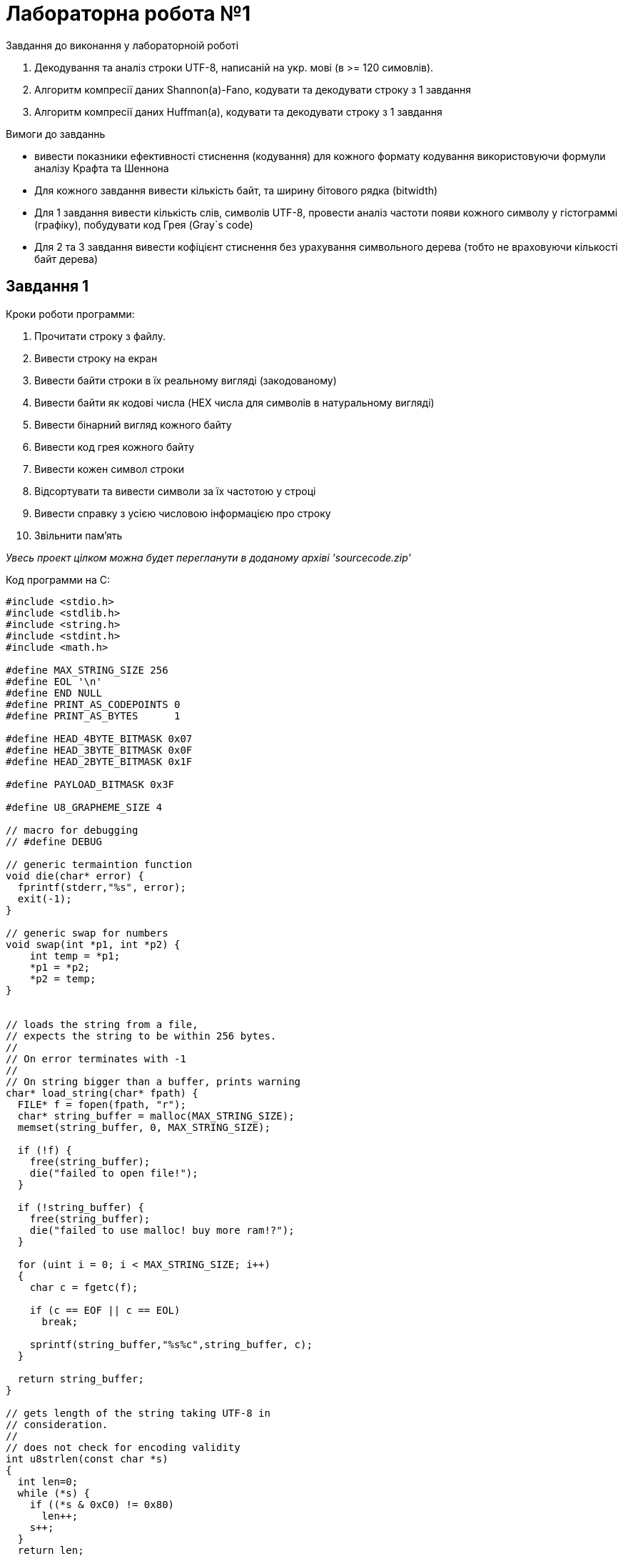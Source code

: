 :source-highlighter: rouge
= Лабораторна робота №1 

.Завдання до виконання у лабораторноій роботі
1. Декодування та аналіз строки UTF-8, написаній на укр. мові (в >= 120 симовлів).
2. Алгоритм компресії даних Shannon(a)-Fano, кодувати та декодувати строку з 1 завдання
3. Алгоритм компресії даних Huffman(a), кодувати та декодувати строку з 1 завдання

.Вимоги до завданнь
- вивести показники ефективності стиснення (кодування) 
для кожного формату кодування використовуючи формули аналізу
Крафта та Шеннона
- Для кожного завдання вивести кількість байт, та ширину бітового рядка (bitwidth)
- Для 1 завдання вивести кількість слів, символів UTF-8, провести аналіз частоти появи кожного символу 
у гістограммі (графіку), побудувати код Грея (Gray`s code)
- Для 2 та 3 завдання вивести кофіцієнт стиснення без урахування символьного дерева (тобто не враховуючи кількості байт дерева)

== Завдання 1

.Кроки роботи программи:
1. Прочитати строку з файлу.
2. Вивести строку на екран
3. Вивести байти строки в їх реальному вигляді (закодованому)
4. Вивести байти як кодові числа (HEX числа для символів в натуральному вигляді)
5. Вивести бінарний вигляд кожного байту
6. Вивести код грея кожного байту
7. Вивести кожен символ строки
8. Відсортувати та вивести символи за їх частотою у строці
9. Вивести справку з усією числовою інформацією про строку
10. Звільнити пам'ять

__Увесь проект цілком можна будет перегланути в доданому архіві 'sourcecode.zip'__

.Код программи на С:

[source,c]
----
#include <stdio.h>
#include <stdlib.h>
#include <string.h>
#include <stdint.h>
#include <math.h>

#define MAX_STRING_SIZE 256
#define EOL '\n'
#define END NULL
#define PRINT_AS_CODEPOINTS 0
#define PRINT_AS_BYTES      1

#define HEAD_4BYTE_BITMASK 0x07
#define HEAD_3BYTE_BITMASK 0x0F
#define HEAD_2BYTE_BITMASK 0x1F

#define PAYLOAD_BITMASK 0x3F

#define U8_GRAPHEME_SIZE 4 

// macro for debugging
// #define DEBUG

// generic termaintion function
void die(char* error) {
  fprintf(stderr,"%s", error);
  exit(-1);
} 

// generic swap for numbers
void swap(int *p1, int *p2) {
    int temp = *p1;
    *p1 = *p2;
    *p2 = temp;
}


// loads the string from a file,
// expects the string to be within 256 bytes.
//
// On error terminates with -1
//
// On string bigger than a buffer, prints warning
char* load_string(char* fpath) {
  FILE* f = fopen(fpath, "r");
  char* string_buffer = malloc(MAX_STRING_SIZE);
  memset(string_buffer, 0, MAX_STRING_SIZE);

  if (!f) { 
    free(string_buffer);
    die("failed to open file!");
  }

  if (!string_buffer) {
    free(string_buffer);
    die("failed to use malloc! buy more ram!?");
  }

  for (uint i = 0; i < MAX_STRING_SIZE; i++)
  {
    char c = fgetc(f);
    
    if (c == EOF || c == EOL)
      break;
   
    sprintf(string_buffer,"%s%c",string_buffer, c);
  }

  return string_buffer;
}

// gets length of the string taking UTF-8 in 
// consideration.
// 
// does not check for encoding validity
int u8strlen(const char *s)
{
  int len=0;
  while (*s) {
    if ((*s & 0xC0) != 0x80) 
      len++;
    s++;
  }
  return len;
}

// Get number of bytes in UTF-8 grapheme
uint u8_nbyte(const char *u8char) {
    const uint8_t *byte = (const uint8_t *)u8char;

  // UTF-8 encoding:
  //
  // 1   byte: Head
  // 0-3 byte: Payload
  //
  // IN case of grapheme taking only one byte, 
  // treat it like int_8:
  //  0xxxxxxx
  //  ^~~~~~~~--> Payload
  //  |
  //  |
  //  means unsighned
  // 
  // encoding table:
  // 
  //  BYTE1    BYTE2    BYTE3    BYTE4
  //
  // [0xxxxxxx]
  // [110xxxxx 10xxxxxx]
  // [1110xxxx 10xxxxxx 10xxxxxx]
  // [11110xxx 10xxxxxx 10xxxxxx 10xxxxxx]
  //
  // UTF-8

  int num_bytes = 0;
    if ((*byte & 0x80) == 0x00) { // checking for pattern:        10xxxxxx
        num_bytes = 1;
    } else if ((*byte & 0xE0) == 0xC0) { // checking for pattern: 110xxxxx
        num_bytes = 2;
    } else if ((*byte & 0xF0) == 0xE0) { // checking for pattern: 1110xxxx
        num_bytes = 3;
    } else if ((*byte & 0xF8) == 0xF0) { // checking for pattern: 1111xxxx
        num_bytes = 4;
    }

    return num_bytes;
}

// Decode UTF-8 grapheme -> src string, with known amount of bytes -> nbyte
int u8_char_decode(const char *src ,uint nbyte) {

  const uint8_t *byte = (const uint8_t *)src;
  uint codepoint = 0;

    // Decode the UTF-8 sequence the rough way
    switch (nbyte) {
        case 1:
            codepoint = *byte;
            break;
        case 2:
            codepoint = (*byte & HEAD_2BYTE_BITMASK) << 6;
            byte++;
            codepoint |= (*byte & PAYLOAD_BITMASK);
            break;
        case 3:
            codepoint = (*byte & HEAD_3BYTE_BITMASK) << 12;
            byte++;
            codepoint |= (*byte & PAYLOAD_BITMASK) << 6;
            byte++;
            codepoint |= (*byte & PAYLOAD_BITMASK);
            break;
        case 4:
            codepoint = (*byte & HEAD_4BYTE_BITMASK) << 18;
            byte++;
            codepoint |= (*byte & PAYLOAD_BITMASK) << 12;
            byte++;
            codepoint |= (*byte & PAYLOAD_BITMASK) << 6;
            byte++;
            codepoint |= (*byte & PAYLOAD_BITMASK);
            break;
        default:
            printf("Invalid UTF-8 sequence\n");
            break;
    }
  return codepoint;
}

// Get codepoint for UTF-8 grapheme using 2 oftenly used functions
uint u8char(const char *u8char) 
{
    uint codepoint = 0;
    uint num_bytes = u8_nbyte(u8char);
    return u8_char_decode(u8char, num_bytes);
}




// convert to codepoint array all characters in UTF-8 string
uint* u8_as_codepoint_array(const char *u8_str) {
  
  uint* buffer = malloc( (u8strlen(u8_str) + 1)  * sizeof(uint));
  uint codepoint;
  
  buffer[u8strlen(u8_str)] = 0;

  uint u8len = u8strlen(u8_str);

#ifdef DEBUG
  printf("LEN OF U8STR is = %d\t ",u8len);
#endif 

  for(uint i = 0; i < u8len; i++)
  {
    codepoint = u8char(u8_str);
    uint symsize = u8_nbyte(u8_str);

#ifdef DEBUG
    printf("codepoint: `%d` with size: %d\n",codepoint, symsize);
#endif

    buffer[i] = codepoint;
    for(uint j = 0; j < symsize; j++) 
      u8_str++;
  }
  return buffer;
}


// convert to array of char* , all characters in UTF-8 string
char** u8_as_str_array(const char *u8_str) {
  
  char** buffer = malloc( ( u8strlen(u8_str) + 1 ) * sizeof(char*));
   buffer[u8strlen(u8_str)] = END; // easier to iterate over like a string.

  for (uint i = 0; i < u8strlen(u8_str); i++) {
    buffer[i] = malloc( sizeof(char) * U8_GRAPHEME_SIZE); // its 4 bytes.
    memset(buffer[i], 0, 4);
  }
  uint buffer_i = 0;
  uint index = 0;
  uint codepoint;
  uint bytecount;


  uint u8len = u8strlen(u8_str);

#ifdef DEBUG
  printf("LEN OF U8STR is = %d\t ",u8len);
#endif 

  for(uint i = 0; i < u8len; i++)
  {
    codepoint = u8char(u8_str);
    uint symsize = u8_nbyte(u8_str);

#ifdef DEBUG
    printf("char : `%d` with size: %d\n",codepoint, symsize);
#endif

    for(uint j = 0; j < symsize; j++)  {
      sprintf(buffer[i],"%s%c", buffer[i],*u8_str);
      u8_str++;
    }
  }
  return buffer;
}


uint u8_words(const char* str){
  uint wc = 0;
  uint seen_letter = 0;

  for (uint i = 0; str[i] != 0; i++)
  {
    if (str[i] != ' ')
      seen_letter = 1;


    if (str[i] == ' ' 
        || str[i] == '\n' 
        || str[i] == '\t'
        || str[i] == '\0'
        && seen_letter
       ) 
    {
      wc++;
    }
  }

  if (seen_letter && wc >= 1)
    wc ++;
  else if (seen_letter)
    wc ++;

  return wc;
}


// sort 
void sort(uint* arr, int n)
{
    int i, key, j;
    for (i = 1; i < n; i++) {
        key = arr[i];
        j = i - 1;

        while (j >= 0 && arr[j] > key) {
            arr[j + 1] = arr[j];
            j = j - 1;
        }
        arr[j + 1] = key;
    }
}

float self_information(float chance) {
  return ( -log2(chance) );
}


float shannons_value(float entropy, uint wordcount)
{
  return entropy / wordcount;
}

double krafts_value(uint symbols_count, uint alphabet_size)
{
  return pow(2, -symbols_count) * alphabet_size;
}


// calculate max occurances of an item
// create and array of apropriate size
// put each occurances to its apropriate location
// in size array.
uint* frequency_array(uint* codepoints, uint* unique_codepoint, float* entropy) {

  uint len = 0;
  uint last_codepoint = 0;
  uint cur_count = 0;
  uint max_count = 0;

  for(uint i = 0; codepoints[i] != 0; i++)
    len++;

  sort(codepoints, len);

  // find max_count of codepoint
  for(uint i = 0; codepoints[i] != 0; i++) {
    uint el = codepoints[i];

    if (cur_count > max_count)
      max_count = cur_count;

    if (el == last_codepoint)
      cur_count++;
    else {
      last_codepoint = el;
      cur_count = 1;
    }
  }

  *unique_codepoint = max_count;
  
  // create buffer and memeset it to 0
  last_codepoint = 0;
  // cur_count = 1;
  const uint EMPTY = 1;

  uint* count_array = malloc(sizeof(uint) * (max_count+1+1));
  for(uint i = 0; i < max_count; i++)
    count_array[i] = 1;
  count_array[max_count+1] = 0;

  // assign each occurance to its count (index)
  for(uint i = 0; codepoints[i] != 0; i++) {
    uint el = codepoints[i];

    if (el == last_codepoint)
      cur_count++;
    else {
      if (last_codepoint != 0) {
        printf("\n\tcodepoint (%d) was found -> %d",last_codepoint,cur_count);
        float chance = (float)cur_count / (float)len;
        (*entropy) +=  chance * self_information(chance);
      }
      count_array[cur_count] = last_codepoint;
      last_codepoint = el;
      cur_count = 1;
    }
  }

  return count_array;
}



// print array of strings (each one is UTF-8 character)
void array_print(char** arr) {
  printf("\t");
    for(uint i = 0; arr[i] != 0; i++)
      if (strcmp(arr[i], " ") == 0)
        printf("\n\t");
      else
        printf("[%s] ",arr[i]);
}

// print values as codepoint or grouped decimal binary values
void u8_print(const char *u8_str, int flags) {
  uint codepoint;
  uint bytecount;
  
  char* type = (flags == PRINT_AS_CODEPOINTS)? "codepoint" : "raw bytes";

  printf(
          "\n\n\n"
          "\t\t UTF-8 string encoded as decimal - "
          "%s:\n\n", type
  );

  uint u8len = u8strlen(u8_str);


  for(uint i = 0; i < u8len; i++)
  {
    codepoint = u8char(u8_str);
    uint symsize = u8_nbyte(u8_str);
    if (flags == PRINT_AS_CODEPOINTS)
        printf("\t\t[%d]",codepoint);
    else if (flags == PRINT_AS_BYTES)
        printf("\t\t[");
    for(uint j = 0; j < symsize; j++) {
        if (flags == PRINT_AS_BYTES) 
            printf("[%d]",*u8_str);
        
        u8_str++;
    }

    if (flags == PRINT_AS_BYTES)
        printf("] -> \t char[%d]\n",i);
  }

  printf("\n\n\n");
  
}



// convert binary uint to number
uint binary_to_decimal(uint binary) {
  uint decimal = 0;
  uint weight  = 1;
  uint rem     = 0;

  while(binary != 0)
  {
    rem      =  binary % 10;
    decimal  += rem * weight;
    binary   /= 10;
    weight   *= 2;
  }

  return decimal;
}

// convert decimal to uint binary
void binary(uint8_t decimal) {
   printf(" ");
  int numBits = sizeof(decimal) * 8;

  // Loop through each bit from left to right
  for (int i = numBits - 1; i >= 0; i--) {
    // Use bitwise AND to check if the bit is 1 or 0
    if (decimal & (1 << i)) {
      printf("1");
    } else {
      printf("0");
    }
  }
  printf(" ");
}

// print grays of a decimal
void grays(uint8_t decimal)
{
  uint8_t grays = decimal ^ (decimal >> 1);
  binary(grays);
}


// print decimal content of string
void slice_print(char* string)
{
    printf("\n\n\t\t "
            "Raw decimal values of incoded UTF-8 string"
            "(negative indicate non ASCII characters): \n\n"
    );
    
    for(uint i = 0; i < strlen(string); i++)
        printf("[%d]\t",(uint)string[i]);
    printf("\n");
}

// print each codepoint as binary
void binary_print(char* string) 
{
  printf("\n\t\tBinary of string:\n");

  const uint8_t *byte = (const uint8_t *)string;
  for(uint i = 0; byte[i] != '\0'; i++)
  {
    if (i % 10 == 0) 
      printf("\n");
    binary(byte[i]);
  }
  printf("\n\n");
}


// print grays content of a string
void grays_print(char* string) {

  printf("\n\t\tGrays Binary of string:\n");

  const uint8_t *byte = (const uint8_t *)string;
  for(uint i = 0; byte[i] != '\0'; i++)
  {
    if (i % 10 == 0) 
      printf("\n");
    grays(byte[i]);
  }
  printf("\n\n");
}

int main(int argc, char** argv) {
 
  if (argc != 2) 
    die("Not enough arguments,"
        "expected file path to "
        "be provided as first "
        "argument.");

  // load str from file
  char* string = load_string(argv[1]);
 

  // print str
  printf(
      "\n\n"
      "\tString: '%s'"
      "\n\n", string
  );

  // print utf-8 bytes untoched
  slice_print(string);

  // print codepoints
  u8_print(string, PRINT_AS_CODEPOINTS);

  // utf8 string as bytes and Grays code
  binary_print(string);
  grays_print(string);

  uint*  cpa   = u8_as_codepoint_array(string);
  char** u8arr = u8_as_str_array(string);
  
  // print utf8 symbols
  printf(
      "\n\n"
      "\tString broken down to its symbols:"
      "\n\n" 
  );
  array_print(u8arr);

  printf("\n\n\tCODEPOINTS SORTED:\n");
  printf("strlen: %d\n", u8strlen(string));

  for(uint i = 0; cpa[i] != 0; i++)
    printf("\t%d", cpa[i]);


  float entropy = 0.0;
  uint unique = 0;
  uint* freq = frequency_array(cpa, &unique, &entropy);

  printf(
      "\n\n\t" "Chart of codepoints rarity:" "\n"
  );

  for(uint i = 0; freq[i]!=0; i++)
    if (freq[i]!=1) {
      unique++;
      printf("\tcodepoint: [ %d ], count ->\t%d\t [",freq[i],i);
      for(uint c =0; c < i; c++)
        printf("#");
      printf("]\n");
    }

  const uint UA_UTF8_SIZE     = 11;
  const uint UA_ALPHABET_SIZE = 32 + 6;

  // Stats
  printf(
      "\n\n\n\n"
      "+\t\t" "String information:" "\n"
      "|\t"   "\n"
      "|\t"   "Number of UTF-8 characters  : %d"       "\n"
      "|\t"   "Byte`s taken to store data  : %ld"      "\n"
      "|\t"   "Bit length (bytes * 8)      : %ld"      "\n"
      "|\t"   "Unique characters count     : %d"       "\n"
      "|\t"   "Words in string             : %d"       "\n"
      "|\t"   "Etropy for the string       : %.2f"     "\n"
      "|\t"   "Kraft's value (UA+SYM = 38) : %.13lf"   "\n"
      "|\t"   "Shannons value for UA_UTF8  : %.2f"     "\n"
      "+\n"
      , 

      u8strlen(string) , 
      strlen(string), 
      strlen(string)*8, 
      unique, 
      u8_words(string), 
      entropy,
      krafts_value(UA_UTF8_SIZE,UA_ALPHABET_SIZE),
      shannons_value(entropy, UA_UTF8_SIZE)
  );


  // defer block
  if (string)
    free(string);

  if (cpa) 
    free(cpa);

  if (freq)
    free(freq);

  if (u8arr) {
    for(uint i = 0; u8arr[i] != 0; i++)
      free(u8arr[i]);
    free(u8arr);
  }
  //
}

----


.*Результат роботи (збережений у файл використовуючи pipe operator (>) )*
....
clang task1.c -o task1 -g -fsanitize=address && ./task1 file.txt


	String: 'Ми любимо їсти кашу! Так казали козаки на русі, для них той смак був найкращим, він нагадував їх батьківщину, рідну мати, родину.'



		 Raw decimal values of incoded UTF-8 string(negative indicate non ASCII characters): 

[-48]	[-100]	[-48]	[-72]	[32]	[-48]	[-69]	[-47]	[-114]	[-48]	[-79]	[-48]	[-72]	[-48]	[-68]	[-48]	[-66]	[32]	[-47]	[-105]	[-47]	[-127]	[-47]	[-126]	[-48]	[-72]	[32]	[-48]	[-70]	[-48]	[-80]	[-47]	[-120]	[-47]	[-125]	[33]	[32]	[-48]	[-94]	[-48]	[-80]	[-48]	[-70]	[32]	[-48]	[-70]	[-48]	[-80]	[-48]	[-73]	[-48]	[-80]	[-48]	[-69]	[-48]	[-72]	[32]	[-48]	[-70]	[-48]	[-66]	[-48]	[-73]	[-48]	[-80]	[-48]	[-70]	[-48]	[-72]	[32]	[-48]	[-67]	[-48]	[-80]	[32]	[-47]	[-128]	[-47]	[-125]	[-47]	[-127]	[-47]	[-106]	[44]	[32]	[-48]	[-76]	[-48]	[-69]	[-47]	[-113]	[32]	[-48]	[-67]	[-48]	[-72]	[-47]	[-123]	[32]	[-47]	[-126]	[-48]	[-66]	[-48]	[-71]	[32]	[-47]	[-127]	[-48]	[-68]	[-48]	[-80]	[-48]	[-70]	[32]	[-48]	[-79]	[-47]	[-125]	[-48]	[-78]	[32]	[-48]	[-67]	[-48]	[-80]	[-48]	[-71]	[-48]	[-70]	[-47]	[-128]	[-48]	[-80]	[-47]	[-119]	[-48]	[-72]	[-48]	[-68]	[44]	[32]	[-48]	[-78]	[-47]	[-106]	[-48]	[-67]	[32]	[-48]	[-67]	[-48]	[-80]	[-48]	[-77]	[-48]	[-80]	[-48]	[-76]	[-47]	[-125]	[-48]	[-78]	[-48]	[-80]	[-48]	[-78]	[32]	[-47]	[-105]	[-47]	[-123]	[32]	[-48]	[-79]	[-48]	[-80]	[-47]	[-126]	[-47]	[-116]	[-48]	[-70]	[-47]	[-106]	[-48]	[-78]	[-47]	[-119]	[-48]	[-72]	[-48]	[-67]	[-47]	[-125]	[44]	[32]	[-47]	[-128]	[-47]	[-106]	[-48]	[-76]	[-48]	[-67]	[-47]	[-125]	[32]	[-48]	[-68]	[-48]	[-80]	[-47]	[-126]	[-48]	[-72]	[44]	[32]	[-47]	[-128]	[-48]	[-66]	[-48]	[-76]	[-48]	[-72]	[-48]	[-67]	[-47]	[-125]	[46]	



		 UTF-8 string encoded as decimal - codepoint:

		[1052]		[1080]		[32]		[1083]		[1102]		[1073]		[1080]		[1084]		[1086]		[32]		[1111]		[1089]		[1090]		[1080]		[32]		[1082]		[1072]		[1096]		[1091]		[33]		[32]		[1058]		[1072]		[1082]		[32]		[1082]		[1072]		[1079]		[1072]		[1083]		[1080]		[32]		[1082]		[1086]		[1079]		[1072]		[1082]		[1080]		[32]		[1085]		[1072]		[32]		[1088]		[1091]		[1089]		[1110]		[44]		[32]		[1076]		[1083]		[1103]		[32]		[1085]		[1080]		[1093]		[32]		[1090]		[1086]		[1081]		[32]		[1089]		[1084]		[1072]		[1082]		[32]		[1073]		[1091]		[1074]		[32]		[1085]		[1072]		[1081]		[1082]		[1088]		[1072]		[1097]		[1080]		[1084]		[44]		[32]		[1074]		[1110]		[1085]		[32]		[1085]		[1072]		[1075]		[1072]		[1076]		[1091]		[1074]		[1072]		[1074]		[32]		[1111]		[1093]		[32]		[1073]		[1072]		[1090]		[1100]		[1082]		[1110]		[1074]		[1097]		[1080]		[1085]		[1091]		[44]		[32]		[1088]		[1110]		[1076]		[1085]		[1091]		[32]		[1084]		[1072]		[1090]		[1080]		[44]		[32]		[1088]		[1086]		[1076]		[1080]		[1085]		[1091]		[46]



		Binary of string:

 11010000  10011100  11010000  10111000  00100000  11010000  10111011  11010001  10001110  11010000 
 10110001  11010000  10111000  11010000  10111100  11010000  10111110  00100000  11010001  10010111 
 11010001  10000001  11010001  10000010  11010000  10111000  00100000  11010000  10111010  11010000 
 10110000  11010001  10001000  11010001  10000011  00100001  00100000  11010000  10100010  11010000 
 10110000  11010000  10111010  00100000  11010000  10111010  11010000  10110000  11010000  10110111 
 11010000  10110000  11010000  10111011  11010000  10111000  00100000  11010000  10111010  11010000 
 10111110  11010000  10110111  11010000  10110000  11010000  10111010  11010000  10111000  00100000 
 11010000  10111101  11010000  10110000  00100000  11010001  10000000  11010001  10000011  11010001 
 10000001  11010001  10010110  00101100  00100000  11010000  10110100  11010000  10111011  11010001 
 10001111  00100000  11010000  10111101  11010000  10111000  11010001  10000101  00100000  11010001 
 10000010  11010000  10111110  11010000  10111001  00100000  11010001  10000001  11010000  10111100 
 11010000  10110000  11010000  10111010  00100000  11010000  10110001  11010001  10000011  11010000 
 10110010  00100000  11010000  10111101  11010000  10110000  11010000  10111001  11010000  10111010 
 11010001  10000000  11010000  10110000  11010001  10001001  11010000  10111000  11010000  10111100 
 00101100  00100000  11010000  10110010  11010001  10010110  11010000  10111101  00100000  11010000 
 10111101  11010000  10110000  11010000  10110011  11010000  10110000  11010000  10110100  11010001 
 10000011  11010000  10110010  11010000  10110000  11010000  10110010  00100000  11010001  10010111 
 11010001  10000101  00100000  11010000  10110001  11010000  10110000  11010001  10000010  11010001 
 10001100  11010000  10111010  11010001  10010110  11010000  10110010  11010001  10001001  11010000 
 10111000  11010000  10111101  11010001  10000011  00101100  00100000  11010001  10000000  11010001 
 10010110  11010000  10110100  11010000  10111101  11010001  10000011  00100000  11010000  10111100 
 11010000  10110000  11010001  10000010  11010000  10111000  00101100  00100000  11010001  10000000 
 11010000  10111110  11010000  10110100  11010000  10111000  11010000  10111101  11010001  10000011 
 00101110 


		Grays Binary of string:

 10111000  11010010  10111000  11100100  00110000  10111000  11100110  10111001  11001001  10111000 
 11101001  10111000  11100100  10111000  11100010  10111000  11100001  00110000  10111001  11011100 
 10111001  11000001  10111001  11000011  10111000  11100100  00110000  10111000  11100111  10111000 
 11101000  10111001  11001100  10111001  11000010  00110001  00110000  10111000  11110011  10111000 
 11101000  10111000  11100111  00110000  10111000  11100111  10111000  11101000  10111000  11101100 
 10111000  11101000  10111000  11100110  10111000  11100100  00110000  10111000  11100111  10111000 
 11100001  10111000  11101100  10111000  11101000  10111000  11100111  10111000  11100100  00110000 
 10111000  11100011  10111000  11101000  00110000  10111001  11000000  10111001  11000010  10111001 
 11000001  10111001  11011101  00111010  00110000  10111000  11101110  10111000  11100110  10111001 
 11001000  00110000  10111000  11100011  10111000  11100100  10111001  11000111  00110000  10111001 
 11000011  10111000  11100001  10111000  11100101  00110000  10111001  11000001  10111000  11100010 
 10111000  11101000  10111000  11100111  00110000  10111000  11101001  10111001  11000010  10111000 
 11101011  00110000  10111000  11100011  10111000  11101000  10111000  11100101  10111000  11100111 
 10111001  11000000  10111000  11101000  10111001  11001101  10111000  11100100  10111000  11100010 
 00111010  00110000  10111000  11101011  10111001  11011101  10111000  11100011  00110000  10111000 
 11100011  10111000  11101000  10111000  11101010  10111000  11101000  10111000  11101110  10111001 
 11000010  10111000  11101011  10111000  11101000  10111000  11101011  00110000  10111001  11011100 
 10111001  11000111  00110000  10111000  11101001  10111000  11101000  10111001  11000011  10111001 
 11001010  10111000  11100111  10111001  11011101  10111000  11101011  10111001  11001101  10111000 
 11100100  10111000  11100011  10111001  11000010  00111010  00110000  10111001  11000000  10111001 
 11011101  10111000  11101110  10111000  11100011  10111001  11000010  00110000  10111000  11100010 
 10111000  11101000  10111001  11000011  10111000  11100100  00111010  00110000  10111001  11000000 
 10111000  11100001  10111000  11101110  10111000  11100100  10111000  11100011  10111001  11000010 
 00111001 



	String broken down to its symbols:

	[М] [и] 
	[л] [ю] [б] [и] [м] [о] 
	[ї] [с] [т] [и] 
	[к] [а] [ш] [у] [!] 
	[Т] [а] [к] 
	[к] [а] [з] [а] [л] [и] 
	[к] [о] [з] [а] [к] [и] 
	[н] [а] 
	[р] [у] [с] [і] [,] 
	[д] [л] [я] 
	[н] [и] [х] 
	[т] [о] [й] 
	[с] [м] [а] [к] 
	[б] [у] [в] 
	[н] [а] [й] [к] [р] [а] [щ] [и] [м] [,] 
	[в] [і] [н] 
	[н] [а] [г] [а] [д] [у] [в] [а] [в] 
	[ї] [х] 
	[б] [а] [т] [ь] [к] [і] [в] [щ] [и] [н] [у] [,] 
	[р] [і] [д] [н] [у] 
	[м] [а] [т] [и] [,] 
	[р] [о] [д] [и] [н] [у] [.] 

	CODEPOINTS SORTED:
strlen: 129
	1052	1080	32	1083	1102	1073	1080	1084	1086	32	1111	1089	1090	1080	32	1082	1072	1096	1091	33	32	1058	1072	1082	32	1082	1072	1079	1072	1083	1080	32	1082	1086	1079	1072	1082	1080	32	1085	1072	32	1088	1091	1089	1110	44	32	1076	1083	1103	32	1085	1080	1093	32	1090	1086	1081	32	1089	1084	1072	1082	32	1073	1091	1074	32	1085	1072	1081	1082	1088	1072	1097	1080	1084	44	32	1074	1110	1085	32	1085	1072	1075	1072	1076	1091	1074	1072	1074	32	1111	1093	32	1073	1072	1090	1100	1082	1110	1074	1097	1080	1085	1091	44	32	1088	1110	1076	1085	1091	32	1084	1072	1090	1080	44	32	1088	1086	1076	1080	1085	1091	46
	codepoint (32) was found -> 21
	codepoint (33) was found -> 1
	codepoint (44) was found -> 4
	codepoint (46) was found -> 1
	codepoint (1052) was found -> 1
	codepoint (1058) was found -> 1
	codepoint (1072) was found -> 14
	codepoint (1073) was found -> 3
	codepoint (1074) was found -> 5
	codepoint (1075) was found -> 1
	codepoint (1076) was found -> 4
	codepoint (1079) was found -> 2
	codepoint (1080) was found -> 10
	codepoint (1081) was found -> 2
	codepoint (1082) was found -> 8
	codepoint (1083) was found -> 3
	codepoint (1084) was found -> 4
	codepoint (1085) was found -> 8
	codepoint (1086) was found -> 4
	codepoint (1088) was found -> 4
	codepoint (1089) was found -> 3
	codepoint (1090) was found -> 4
	codepoint (1091) was found -> 7
	codepoint (1093) was found -> 2
	codepoint (1096) was found -> 1
	codepoint (1097) was found -> 2
	codepoint (1100) was found -> 1
	codepoint (1102) was found -> 1
	codepoint (1103) was found -> 1
	codepoint (1110) was found -> 4

	Chart of codepoints rarity:
	codepoint: [ 1103 ], count ->	1	 [#]
	codepoint: [ 1097 ], count ->	2	 [##]
	codepoint: [ 1089 ], count ->	3	 [###]
	codepoint: [ 1110 ], count ->	4	 [####]
	codepoint: [ 1074 ], count ->	5	 [#####]
	codepoint: [ 1091 ], count ->	7	 [#######]
	codepoint: [ 1085 ], count ->	8	 [########]
	codepoint: [ 1080 ], count ->	10	 [##########]
	codepoint: [ 1072 ], count ->	14	 [##############]
	codepoint: [ 32 ], count ->	21	 [#####################]




+		String information:
|	
|	Number of UTF-8 characters  : 129
|	Byte`s taken to store data  : 231
|	Bit length (bytes * 8)      : 1848
|	Unique characters count     : 31
|	Words in string             : 22
|	Etropy for the string       : 4.30
|	Kraft's value (UA+SYM = 38) : inf
|	Shannons value for UA_UTF8  : 0.39
+
....


== Завдання 2

=== ПРИМІТКА
*УВЕСЬ КОД ЩО ПОВ'ЯЗАНИЯ З UTF8 БУВ ПЕРЕНЕСЕНИЙ У ФАЙЛ "utf8.c" ДЛЯ ПОРТАТИВНОСТІ ТА СПРОЩЕННЯ ЧИТАЄМОСТІ САМОГО ЗАВДАННЯ*

.Кроки роботи программи:
1. Отримати строку з файлу
2. Вивести сторку на екран
3. Перетворити UTF-8 символи в числові коди
4. Створити "словник" для побудови дерева
5. Відсортувати словник
6. Вивести інформацію про строку до стиснення
7. Вивести вірогідності для появи кожного символу
8. Сторвити корінь дерева (пусте дерево)
9. Побудувати дерево
10. Побудувати масив кодів Шеннона-Фано для виведення на екран
11. Вивести інформацію після стиснненя (як в 6 пункті)
12. Декодувати коди назад в строку
13. Вивести строку
14. Звільнити ресурси (Heap пам'ять)

.Код программи на С:
[source,c]
----
#include <stdint.h>
#include <stdlib.h>
#include <stdio.h>
#include <string.h>
#include <math.h>
#include "utf8.c"

// REQ:
//
// + Take string from first task
// + Shannons code
// + Check code by Shannons and Krafts method
// + Measure bitwidht
// + Average word encoding length
// + Coefficiency for compression and actual effectiveness
// + Decode result by using tree


// we store uinque character to encode
// with probability of it occurance in
// our string.

// #define DEBUG

#define iter(SIZE) for(uint i = 0; i<SIZE; i++)

typedef struct {
  uint  codepoint;
  float probability;
} Character;


typedef struct Node {
  enum { Left, Right , Top  } side           ;
  enum { Root, Branch, Leaf } type           ;
  Character*                  content        ;
  size_t                      content_size   ;
  struct Node*                next[2]        ;
} Node;


typedef struct {
  size_t     dictionary_size;
  Character* dictionary;
  Node       root;
} Tree;


// generic swap for numeric types
// void swap(float *xp, float *yp) 
// { 
//   float temp = *xp; 
//   *xp = *yp; 
//   *yp = temp; 
// } 

#define swap(A,B) _swap(&(A), &(B), sizeof(A)) 
void _swap(void * a, void * b, size_t len)
{
    unsigned char * p = a, * q = b, tmp;
    for (size_t i = 0; i != len; ++i)
    {
        tmp = p[i];
        p[i] = q[i];
        q[i] = tmp;
    }
}


void sort(uint* arr, int n)
{
    int i, key, j;
    for (i = 1; i < n; i++) {
        key = arr[i];
        j = i - 1;

        while (j >= 0 && arr[j] > key) {
            arr[j + 1] = arr[j];
            j = j - 1;
        }
        arr[j + 1] = key;
    }
}


void sort_dictionary(Character* arr, int n) 
{ 
    int i, j, min_idx; 
  
    for (i = 0; i < n-1; i++) 
    { 
        min_idx = i; 
        for (j = i+1; j < n; j++) 
          if (arr[j].probability < arr[min_idx].probability) 
            min_idx = j; 
  
        if(min_idx != i) 
          swap(arr[min_idx], arr[i]); 
    } 
} 


// BOILERPLATER
float self_information(float chance) {
  return ( -log2(chance) );
}

float shannons_value(float entropy, uint wordcount)
{
  return entropy / wordcount;
}

double krafts_value(uint symbols_count, uint alphabet_size)
{
  return pow(2, -symbols_count) * alphabet_size;
}



// parse string 
// break it down to codepoints
// find all individual one 
// get their probability
// create an array 
// return it
Character* create_dictionary(uint* codepoints, size_t* dictionary_size, float *entropy) 
{
  // count total amount
  uint codepoints_count = 0;
  for(uint i = 0; codepoints[i] != ARRAY_END; i++)
    codepoints_count++;

  // copy codepoints 
  uint* codepoints_buffer = malloc(sizeof(uint) * (codepoints_count+1) );
  for(uint i = 0; codepoints[i] != ARRAY_END; i++)
    codepoints_buffer[i] = codepoints[i];
  codepoints_buffer[codepoints_count] = ARRAY_END;

  // sort codepoints_buffer
  sort(codepoints_buffer, codepoints_count);


  // find max_count of codepoint
  uint cur_count = 0;
  uint max_count = 0;
  uint last_codepoint = 0;
  for(uint i = 0; codepoints_buffer[i] != 0; i++) {
    uint el = codepoints_buffer[i];

    if (cur_count > max_count)
      max_count = cur_count;

    if (el == last_codepoint)
      cur_count++;
    else {
      if (last_codepoint != 0) {
        // printf("\n\tcodepoint (%d) was found -> %d",last_codepoint,cur_count);
        float chance = (float)cur_count / (float)codepoints_count;
        (*entropy) +=  chance * self_information(chance);
      }
      last_codepoint = el;
      cur_count = 1;
    }
  }

  
  last_codepoint = 0;
  const uint EMPTY = 1;


  // create new Character entry for each unique character? lol
  //
  const size_t UNSET = 1;
  Character* dictionary = malloc(UNSET);

  for(uint i = 0; codepoints_buffer[i] != 0; i++) {
    uint el = codepoints_buffer[i];

    if (el == last_codepoint)
      cur_count++;
    else {
      
      if (last_codepoint != 0) {

        float probability =   (float)cur_count/(float)codepoints_count ;

        Character c = {last_codepoint, probability};
        (*dictionary_size)++;

        dictionary = realloc(dictionary, sizeof(Character) * (*dictionary_size) );
        dictionary[(*dictionary_size) - 1] = c;
        printf("\n\tcodepoint (%d) was found -> %d times",last_codepoint,cur_count);
      }
      
      last_codepoint = el;
      cur_count = 1;
    }
  }


  free(codepoints_buffer);
  return dictionary;
}

char* u8_encode_test(uint codepoint, uint nbyte) {

    char* dest = malloc(nbyte+1);
    memset(dest, 0, nbyte+1);
    uint8_t *byte = (uint8_t *)dest;
    
    switch (nbyte) {
        case 1:
            *byte = (uint8_t)codepoint;
            break;
        case 2:
            *byte = (uint8_t)(((codepoint >> 6) & HEAD_2BYTE_BITMASK) | 0xC0);
            byte++;
            *byte = (uint8_t)((codepoint & PAYLOAD_BITMASK) | 0x80);
            break;
        case 3:
            *byte = (uint8_t)(((codepoint >> 12) & HEAD_3BYTE_BITMASK) | 0xE0);
            byte++;
            *byte = (uint8_t)(((codepoint >> 6) & PAYLOAD_BITMASK) | 0x80);
            byte++;
            *byte = (uint8_t)((codepoint & PAYLOAD_BITMASK) | 0x80);
            break;
        case 4:
            *byte = (uint8_t)(((codepoint >> 18) & HEAD_4BYTE_BITMASK) | 0xF0);
            byte++;
            *byte = (uint8_t)(((codepoint >> 12) & PAYLOAD_BITMASK) | 0x80);
            byte++;
            *byte = (uint8_t)(((codepoint >> 6) & PAYLOAD_BITMASK) | 0x80);
            byte++;
            *byte = (uint8_t)((codepoint & PAYLOAD_BITMASK) | 0x80);
            break;
        default:
            printf("Invalid UTF-8 sequence\n");
            break;
    }
    return dest;
}


// Recursive function to find split_threshold based on probabilities
float split_index(Character* arr, int size) {
    float sum_left = 0.0f;
    float sum_right = 0.0f;
    int left_index = 0;
    int right_index = size - 1;
    float sum = 0;
    while (left_index <= right_index) {
        if (sum_left <= sum_right) {
            sum_left += arr[left_index].probability;
            left_index++;
        } else {
            sum_right += arr[right_index].probability;
            right_index--;
        }
    }

#ifdef DEBUG
    // Print the split
    printf("Left array:\n");
    for (int i = 0; i < left_index; i++) {
        printf("%.3f ", arr[i].probability);
    }
    printf("\nSum of left array: %.3f\n\n", sum_left);

    printf("Right array:\n");
    for (int i = right_index + 1; i < size; i++) {
        printf("%.3f ", arr[i].probability);
    }
    printf("\nSum of right array: %.3f\n", sum_right);
#endif

    for(uint i = 0; i < size; i++)
      if (sum == sum_left)
      {
        return i;
      }
      else 
        sum += arr[i].probability;
    return 0;
}


void build_tree(Node* branch) 
{

  Character *right_split, *left_split;
  uint split_i;
  float sum = 0;
  size_t left_size;
  size_t right_size;

  // find the center
  split_i= split_index(branch->content, branch->content_size);

  right_size = branch->content_size - split_i;
  left_size = branch->content_size - right_size;

  // Allocate splits

  right_split = malloc(sizeof(Character) * right_size);
  left_split  = malloc(sizeof(Character) * left_size );

  // set left
  for(uint i = 0; i < split_i; i++)
    // printf("child: %d,\tparent: %d\n",i,i);
    left_split[i] = branch->content[i];

  // set right
  for(uint i = split_i; i < branch->content_size; i++) 
    // printf("child: %d,\tparent: %d\n",i-split_i,i);
    right_split[i-split_i] = branch->content[i];


  if (branch->type != Leaf) {

    // Create Left node
    Node* left_node = malloc(sizeof(Node));
    left_node->content_size = left_size;
    left_node->content      = left_split;
    left_node->side         = Left;
    if (left_size == 1)
      left_node->type       = Leaf;
    else 
      left_node->type       = Branch;

    // Create Right node
    Node* right_node = malloc(sizeof(Node));
    right_node->content_size = right_size;
    right_node->content      = right_split;
    right_node->side         = Right;
    if (right_size == 1)
      right_node->type       = Leaf;
    else 
      right_node->type       = Branch;
  
    // Set Next
    branch->next[0] = left_node ;
    branch->next[1] = right_node;

    build_tree(branch->next[0]);
    build_tree(branch->next[1]);
  }
  else {
    free(left_split);
    free(right_split);
  }

  // printf("left_s: %ld\t right_s: %ld\t\n\n",left_size,right_size);
}


void free_tree(Node* branch) {
    if (branch == NULL) {
        return;
    }

    if (branch->type != Leaf) {
        free_tree(branch->next[0]); 
        free_tree(branch->next[1]); 
    }
    free(branch->content); // Free content array of the current node
    free(branch); // Free the current node itself
}

void encode_with_tree(Node* node,uint codepoint, uint* depth, char* bytes_storage) {
    char byte;

    if (node->type == Leaf)
        goto end;

    byte = 1;
    for(uint i = 0; i < node->next[0]->content_size; i++)
        if (codepoint == node->next[0]->content[i].codepoint) 
            if (node->next[0]->side == Left)
                byte = 0;
    sprintf(bytes_storage,"%s%d",bytes_storage,byte);
    (*depth)++;

    // printf("depth: %d\n",*depth);
    encode_with_tree(node->next[byte], codepoint, depth, bytes_storage);
end:;
}


int decode_with_tree(Node* n, char* sequence, uint current_pos) {
 
    int result;

    if (n->type == Leaf) {
 
#ifdef DEBUG
        printf("curr_pos: %s\t codepoints: [","-");
        for(uint i = 0; i < n->content_size;i++)
            printf("%d,",n->content[0].codepoint);
        printf("]\n");
#endif /* ifdef DEBUG */

        return n->content[0].codepoint;
    }
    
    char curr_pos = sequence[current_pos]-'0';

#ifdef DEBUG
    printf("curr_pos: %d\t codepoints: [",curr_pos);
    for(uint i = 0; i < n->content_size;i++)
        printf("%d,",n->content[i].codepoint);
    printf("]\n");
#endif /* ifdef DEBUG */

    result = decode_with_tree(n->next[curr_pos],sequence, current_pos+1);
    return result;
}




uint u8_words(const char* str){
  uint wc = 0;
  uint seen_letter = 0;

  for (uint i = 0; str[i] != 0; i++)
  {
    if (str[i] != ' ')
      seen_letter = 1;


    if (str[i] == ' ' 
        || str[i] == '\n' 
        || str[i] == '\t'
        || str[i] == '\0'
        && seen_letter
       ) 
    {
      wc++;
    }
  }

  if (seen_letter && wc >= 1)
    wc ++;
  else if (seen_letter)
    wc ++;

  return wc;
}



size_t shannon_bits(char** compressed_sequence, size_t text_legnth)
{
    uint bits = 0;
    for (uint i = 0; i < text_legnth; i++)
        bits += strlen(compressed_sequence[i]);
    return bits;
}


//
// 
// DEMONSTARTION
//
//
int main(int argc, char** argv)
{

  const uint UA_ALPHABET_SIZE    = 32 + 6;
  const uint UA_UTF8_SIZE        = 11; // 6 + 5 bytes
  float entropy                  = 0;
  size_t bitwidht                = 0;
  size_t bitwidht_compressed     = 0;
  size_t bytes                   = 0;
  size_t bytes_compressed        = 0;
  int    string_character_count  = 0;

  // load file
  char* str = load_string("file.txt");
   
  // transform to codepoints
  uint* codepoints_array = u8_as_codepoint_array(str);
  printf("\n\n\tString Original:\t`%s`\n\n",str);

  // create and sort dictionary from codepoints
  size_t dict_size = 0;
  Character* dictionary = create_dictionary(codepoints_array, &dict_size, &entropy);
  sort_dictionary(dictionary, dict_size);

  // complexity
  printf(
      "\n\n\n\n"
      "+\t\t" "String information uncompressed:" "\n"
      "|\t"   "\n"
      "|\t"   "Number of UTF-8 characters  : %d"       "\n"
      "|\t"   "Byte`s taken to store data  : %ld"      "\n"
      "|\t"   "Bit length (bytes * 8)      : %ld"      "\n"
      "|\t"   "Words in string             : %d"       "\n"
      "|\t"   "Etropy for the string       : %.2f"     "\n"
      "|\t"   "Kraft's value (UA+SYM = 38) : %.13lf"   "\n"
      "|\t"   "Shannons value for UA_UTF8  : %.2f"     "\n"
      "+\n"
      , 

      (string_character_count = u8strlen(str)   ), 
      (bytes                  = strlen(str)     ), 
      (bitwidht               = strlen(str)*8   ), 
      u8_words(str), 
      entropy,
      krafts_value(UA_UTF8_SIZE,UA_ALPHABET_SIZE),
      shannons_value(entropy, UA_UTF8_SIZE)
  );
  free(str);


  // print codepoints probabilities
  printf("\n\n\tcodepoints likehood: \n");
  for(uint i = 0; i<dict_size; i++)
    printf(
            "\t\t" 
            "codepoint: %d" "\t" 
            "probability: %f" "\n",
            dictionary[i].codepoint,dictionary[i].probability
  );

  // set up Tree Root
  Node* tree_root = malloc(sizeof(Node));
  tree_root->content_size = dict_size;
  tree_root->content = dictionary;
  tree_root->side = Top;
  tree_root->type = Root;

  // Build tree from the root
  build_tree(tree_root);

  // compress the message
  
  // len
  size_t text_legnth = 0;
  for(uint i = 0; codepoints_array[i] != ARRAY_END; i++)
      text_legnth++;

  // allocate message array
  const size_t MAX_TREE_DEPTH = 10;
  char** compressed_sequence = malloc(sizeof(char*) * (text_legnth) );

  // fill it up with compressed identifiers using Shannons tree
  for (uint i = 0; i < text_legnth; i++) {
      uint depth = 0;
      compressed_sequence[i] = calloc(MAX_TREE_DEPTH,sizeof(char) );
      encode_with_tree(tree_root, codepoints_array[i], &depth, compressed_sequence[i]);
  }

  // print text string encoded
  printf(
          "\n\n\t Shennon-Fano coding for string: \n"
  );
  for (uint i = 0; i < text_legnth; i++) {
      if (i % 10 == 0)
          printf("\n\t\t");
      printf("[%s]\t",compressed_sequence[i]);
  }

  printf(
      "\n\n\n\n"
      "+\t\t" "String information COMPRESSED:" "\n"
      "|\t"   "\n"
      "|\t"   "Byte`s taken to store data  : %ld"      "\n"
      "|\t"   "Bit length (bytes * 8)      : %ld"      "\n"
      "|\t"   "Etropy for the string       : %.2f"     "\n"
      "|\t"   "Average bits per word       : %.2f"     "\n"
      "|\t"   "compression effectiveness   : %.2f"     "\t(does not count sizeof(tree) )\n"
      "+\n"
      , 

      (shannon_bits(compressed_sequence, text_legnth) * 8),
      shannon_bits(compressed_sequence, text_legnth),
      entropy,
      (float)shannon_bits(compressed_sequence, text_legnth) / string_character_count,
      (double)bitwidht / shannon_bits(compressed_sequence, text_legnth)
  );

  // decode text back into codepoints
  uint* codepoints = calloc( (text_legnth+1), sizeof(uint));
  for (uint i = 0; i < text_legnth; i++) {
      const uint BEGINING = 0;
      codepoints[i] = decode_with_tree(
              tree_root, 
              compressed_sequence[i], 
              BEGINING
            );
  }
  
  printf(
          "\n\n\t Shennon-Fano DECODED: \n"
  );
  for (uint i = 0; i < text_legnth; i++) {
      if (i % 10 == 0)
          printf("\n\t\t");
      printf("[%d]\t",codepoints[i]);
  }

  // print string after Shannon compression and codepoints
  
  //   + back to stirng 
  char* back = codepoint_array_as_u8str(codepoints);
  printf("\n\n\tString After compression and utf8 decoding:\n\t\t`%s`\n",back);


  // char* continer = calloc(10, 1);
  // uint depth = 0;
  // encode_with_tree(tree_root, 1090, &depth, continer);
  // uint cdp = decode_with_tree(tree_root, continer, 0);
  // printf("cdp: %d\n", cdp);

  // printf("Shannon code for 1090 in UTF-8:\t%s\n",continer);
  

  // defer block
  // free(continer);
  for(uint i = 0; i < text_legnth; i++) 
      free(compressed_sequence[i]);
  

  free(codepoints);
  free(compressed_sequence);
  free_tree(tree_root);
  free(back);
  free(codepoints_array);
}
----

.*Результат роботи (збережений у файл використовуючи pipe operator (>) )*
....
clang task2.c -o task2 -g -O0 -fsanitize=address && ./task2 file.txt


	String Original:	`Ми любимо їсти кашу! Так казали козаки на русі, для них той смак був найкращим, він нагадував їх батьківщину, рідну мати, родину.`


	codepoint (32) was found -> 21 times
	codepoint (33) was found -> 1 times
	codepoint (44) was found -> 4 times
	codepoint (46) was found -> 1 times
	codepoint (1052) was found -> 1 times
	codepoint (1058) was found -> 1 times
	codepoint (1072) was found -> 14 times
	codepoint (1073) was found -> 3 times
	codepoint (1074) was found -> 5 times
	codepoint (1075) was found -> 1 times
	codepoint (1076) was found -> 4 times
	codepoint (1079) was found -> 2 times
	codepoint (1080) was found -> 10 times
	codepoint (1081) was found -> 2 times
	codepoint (1082) was found -> 8 times
	codepoint (1083) was found -> 3 times
	codepoint (1084) was found -> 4 times
	codepoint (1085) was found -> 8 times
	codepoint (1086) was found -> 4 times
	codepoint (1088) was found -> 4 times
	codepoint (1089) was found -> 3 times
	codepoint (1090) was found -> 4 times
	codepoint (1091) was found -> 7 times
	codepoint (1093) was found -> 2 times
	codepoint (1096) was found -> 1 times
	codepoint (1097) was found -> 2 times
	codepoint (1100) was found -> 1 times
	codepoint (1102) was found -> 1 times
	codepoint (1103) was found -> 1 times
	codepoint (1110) was found -> 4 times



+		String information uncompressed:
|	
|	Number of UTF-8 characters  : 129
|	Byte`s taken to store data  : 231
|	Bit length (bytes * 8)      : 1848
|	Words in string             : 22
|	Etropy for the string       : 4.30
|	Kraft's value (UA+SYM = 38) : inf
|	Shannons value for UA_UTF8  : 0.39
+


	codepoints likehood: 
		codepoint: 33	probability: 0.007752
		codepoint: 46	probability: 0.007752
		codepoint: 1052	probability: 0.007752
		codepoint: 1058	probability: 0.007752
		codepoint: 1075	probability: 0.007752
		codepoint: 1096	probability: 0.007752
		codepoint: 1100	probability: 0.007752
		codepoint: 1102	probability: 0.007752
		codepoint: 1103	probability: 0.007752
		codepoint: 1079	probability: 0.015504
		codepoint: 1081	probability: 0.015504
		codepoint: 1093	probability: 0.015504
		codepoint: 1097	probability: 0.015504
		codepoint: 1083	probability: 0.023256
		codepoint: 1089	probability: 0.023256
		codepoint: 1073	probability: 0.023256
		codepoint: 1084	probability: 0.031008
		codepoint: 1086	probability: 0.031008
		codepoint: 1088	probability: 0.031008
		codepoint: 1090	probability: 0.031008
		codepoint: 44	probability: 0.031008
		codepoint: 1076	probability: 0.031008
		codepoint: 1110	probability: 0.031008
		codepoint: 1074	probability: 0.038760
		codepoint: 1091	probability: 0.054264
		codepoint: 1085	probability: 0.062016
		codepoint: 1082	probability: 0.062016
		codepoint: 1080	probability: 0.077519
		codepoint: 1072	probability: 0.108527
		codepoint: 32	probability: 0.162791


	 Shennon-Fano coding for string: 

		[0000001]	[101]	[111]	[001000]	[0000110]	[00101]	[101]	[00110]	[00111]	[111]	
		[111]	[001001]	[01001]	[101]	[111]	[1001]	[110]	[0000100]	[0111]	[00000000]	
		[111]	[0000010]	[110]	[1001]	[111]	[1001]	[110]	[000100]	[110]	[001000]	
		[101]	[111]	[1001]	[00111]	[000100]	[110]	[1001]	[101]	[111]	[1000]	
		[110]	[111]	[01000]	[0111]	[001001]	[01100]	[01010]	[111]	[01011]	[001000]	
		[0000111]	[111]	[1000]	[101]	[000110]	[111]	[01001]	[00111]	[000101]	[111]	
		[001001]	[00110]	[110]	[1001]	[111]	[00101]	[0111]	[01101]	[111]	[1000]	
		[110]	[000101]	[1001]	[01000]	[110]	[000111]	[101]	[00110]	[01010]	[111]	
		[01101]	[01100]	[1000]	[111]	[1000]	[110]	[0000011]	[110]	[01011]	[0111]	
		[01101]	[110]	[01101]	[111]	[111]	[000110]	[111]	[00101]	[110]	[01001]	
		[0000101]	[1001]	[01100]	[01101]	[000111]	[101]	[1000]	[0111]	[01010]	[111]	
		[01000]	[01100]	[01011]	[1000]	[0111]	[111]	[00110]	[110]	[01001]	[101]	
		[01010]	[111]	[01000]	[00111]	[01011]	[101]	[1000]	[0111]	[00000001]	



+		String information COMPRESSED:
|	
|	Byte`s taken to store data  : 4496
|	Bit length (bytes * 8)      : 562
|	Etropy for the string       : 4.30
|	Average bits per word       : 4.36
|	compression effectiveness   : 3.29	(does not count sizeof(tree) )
+


	 Shennon-Fano DECODED: 

		[1052]	[1080]	[32]	[1083]	[1102]	[1073]	[1080]	[1084]	[1086]	[32]	
		[32]	[1089]	[1090]	[1080]	[32]	[1082]	[1072]	[1096]	[1091]	[33]	
		[32]	[1058]	[1072]	[1082]	[32]	[1082]	[1072]	[1079]	[1072]	[1083]	
		[1080]	[32]	[1082]	[1086]	[1079]	[1072]	[1082]	[1080]	[32]	[1085]	
		[1072]	[32]	[1088]	[1091]	[1089]	[1110]	[44]	[32]	[1076]	[1083]	
		[1103]	[32]	[1085]	[1080]	[1093]	[32]	[1090]	[1086]	[1081]	[32]	
		[1089]	[1084]	[1072]	[1082]	[32]	[1073]	[1091]	[1074]	[32]	[1085]	
		[1072]	[1081]	[1082]	[1088]	[1072]	[1097]	[1080]	[1084]	[44]	[32]	
		[1074]	[1110]	[1085]	[32]	[1085]	[1072]	[1075]	[1072]	[1076]	[1091]	
		[1074]	[1072]	[1074]	[32]	[32]	[1093]	[32]	[1073]	[1072]	[1090]	
		[1100]	[1082]	[1110]	[1074]	[1097]	[1080]	[1085]	[1091]	[44]	[32]	
		[1088]	[1110]	[1076]	[1085]	[1091]	[32]	[1084]	[1072]	[1090]	[1080]	
		[44]	[32]	[1088]	[1086]	[1076]	[1080]	[1085]	[1091]	[46]	

	String After compression and utf8 decoding:
		`Ми любимо  сти кашу! Так казали козаки на русі, для них той смак був найкращим, він нагадував  х батьківщину, рідну мати, родину.`
....

== Завдання 3

=== Примітка
*УВЕСЬ КОД ЩО ПОВ’ЯЗАНИЯ З UTF8 БУВ ПЕРЕНЕСЕНИЙ У ФАЙЛ "utf8.c" ДЛЯ ПОРТАТИВНОСТІ ТА СПРОЩЕННЯ ЧИТАЄМОСТІ САМОГО ЗАВДАННЯ*

.Кроки роботи программи 
****
Кроки роботи программи ідинтичні до таких в 2 роботі, за винятком того,
що був змінена реалізація алгоритму, Алгоритм Huffman-a будує дерево з кінця, а не початку,
для спрощення роботи, також було додано крок перетворення словника в список Node-ів.
****


.Код програмии на С
[source,c]
----
#include <stdint.h>
#include <stdlib.h>
#include <stdio.h>
#include <string.h>
#include <math.h>
#include "utf8.c"

// REQ:
//
// + Take string from first task
// + Huffmans code
// + Check code by Shannons and Krafts method
// + Measure bitwidht
// + Average word encoding length
// + Coefficiency for compression and actual effectiveness
// + Decode result by using tree

// we store uinque character to encode
// with probability of it occurance in
// our string.

// HUFFMAN CODE
//
// huffman code does what Shannon-Fano codding does,
// but in reverse order, this means entierty of a encoding
// tree is build from leafs instead of the root.
//
// this change makes it MOST optimal compression alghorithm from
// math perspective.
//
// since such a tree is reverse order, it requires a minor 
// tweaking from original Shannon-Fano implemetation
//


// #define DEBUG

#define iter(SIZE) for(uint i = 0; i<SIZE; i++)

#define BRANCH_CODEPOINT_FLAG -1
#define LEFT 0
#define RIGHT 1

typedef struct {
  uint  codepoint;
  float probability;
} Character;


typedef struct Node {
  uint  codepoint;
  float probability;
  struct Node* next[2];
} Node;


// generic swap for numeric types
// void swap(float *xp, float *yp) 
// { 
//   float temp = *xp; 
//   *xp = *yp; 
//   *yp = temp; 
// } 

#define swap(A,B) _swap(&(A), &(B), sizeof(A)) 
void _swap(void * a, void * b, size_t len)
{
    unsigned char * p = a, * q = b, tmp;
    for (size_t i = 0; i != len; ++i)
    {
        tmp = p[i];
        p[i] = q[i];
        q[i] = tmp;
    }
}


void sort(uint* arr, int n)
{
    int i, key, j;
    for (i = 1; i < n; i++) {
        key = arr[i];
        j = i - 1;

        while (j >= 0 && arr[j] > key) {
            arr[j + 1] = arr[j];
            j = j - 1;
        }
        arr[j + 1] = key;
    }
}



void sort_nodes(Node** arr, int n) 
{ 
    int i, j, min_idx; 
  
    for (i = 0; i < n-1; i++) 
    { 
        min_idx = i; 
        for (j = i+1; j < n; j++) 
          if (arr[j]->probability < arr[min_idx]->probability) 
            min_idx = j; 
  
        if(min_idx != i) 
          swap(*arr[min_idx], *arr[i]); 
    } 

#ifdef DEBUG
    printf("\nNodes: \t[\t");
    for(uint i = 0; arr[i] != ARRAY_END; i++)
      printf(" {p: %f, c: %d}\t",arr[i]->probability,arr[i]->codepoint);
    printf("]\n");
#endif 

} 

void sort_dictionary(Character* arr, int n) 
{ 
    int i, j, min_idx; 
  
    for (i = 0; i < n-1; i++) 
    { 
        min_idx = i; 
        for (j = i+1; j < n; j++) 
          if (arr[j].probability < arr[min_idx].probability) 
            min_idx = j; 
  
        if(min_idx != i) 
          swap(arr[min_idx], arr[i]); 
    } 
} 


// BOILERPLATER
float self_information(float chance) {
  return ( -log2(chance) );
}

float shannons_value(float entropy, uint wordcount)
{
  return entropy / wordcount;
}

double krafts_value(uint symbols_count, uint alphabet_size)
{
  return pow(2, -symbols_count) * alphabet_size;
}



// parse string 
// break it down to codepoints
// find all individual one 
// get their probability
// create an array 
// return it
Character* create_dictionary(uint* codepoints, size_t* dictionary_size, float *entropy) 
{
  // count total amount
  uint codepoints_count = 0;
  for(uint i = 0; codepoints[i] != ARRAY_END; i++)
    codepoints_count++;

  // copy codepoints 
  uint* codepoints_buffer = malloc(sizeof(uint) * (codepoints_count+1) );
  for(uint i = 0; codepoints[i] != ARRAY_END; i++)
    codepoints_buffer[i] = codepoints[i];
  codepoints_buffer[codepoints_count] = ARRAY_END;

  // sort codepoints_buffer
  sort(codepoints_buffer, codepoints_count);


  // find max_count of codepoint
  uint cur_count = 0;
  uint max_count = 0;
  uint last_codepoint = 0;
  for(uint i = 0; codepoints_buffer[i] != 0; i++) {
    uint el = codepoints_buffer[i];

    if (cur_count > max_count)
      max_count = cur_count;

    if (el == last_codepoint)
      cur_count++;
    else {
      if (last_codepoint != 0) {
        float chance = (float)cur_count / (float)codepoints_count;
        (*entropy) +=  chance * self_information(chance);
      }
      last_codepoint = el;
      cur_count = 1;
    }
  }

  
  last_codepoint = 0;
  const uint EMPTY = 1;


  // create new Character entry for each unique character? lol
  //
  const size_t UNSET = 1;
  Character* dictionary = malloc(UNSET);

  for(uint i = 0; codepoints_buffer[i] != 0; i++) {
    uint el = codepoints_buffer[i];

    if (el == last_codepoint)
      cur_count++;
    else {
      
      if (last_codepoint != 0) {

        float probability =   (float)cur_count/(float)codepoints_count ;

        Character c = {last_codepoint, probability};
        (*dictionary_size)++;

        dictionary = realloc(dictionary, sizeof(Character) * (*dictionary_size) );
        dictionary[(*dictionary_size) - 1] = c;
        printf("\n\tcodepoint (%d) was found -> %d times",last_codepoint,cur_count);
      }
      
      last_codepoint = el;
      cur_count = 1;
    }
  }


  free(codepoints_buffer);
  return dictionary;
}

char* u8_encode_test(uint codepoint, uint nbyte) {

    char* dest = malloc(nbyte+1);
    memset(dest, 0, nbyte+1);
    uint8_t *byte = (uint8_t *)dest;
    
    switch (nbyte) {
        case 1:
            *byte = (uint8_t)codepoint;
            break;
        case 2:
            *byte = (uint8_t)(((codepoint >> 6) & HEAD_2BYTE_BITMASK) | 0xC0);
            byte++;
            *byte = (uint8_t)((codepoint & PAYLOAD_BITMASK) | 0x80);
            break;
        case 3:
            *byte = (uint8_t)(((codepoint >> 12) & HEAD_3BYTE_BITMASK) | 0xE0);
            byte++;
            *byte = (uint8_t)(((codepoint >> 6) & PAYLOAD_BITMASK) | 0x80);
            byte++;
            *byte = (uint8_t)((codepoint & PAYLOAD_BITMASK) | 0x80);
            break;
        case 4:
            *byte = (uint8_t)(((codepoint >> 18) & HEAD_4BYTE_BITMASK) | 0xF0);
            byte++;
            *byte = (uint8_t)(((codepoint >> 12) & PAYLOAD_BITMASK) | 0x80);
            byte++;
            *byte = (uint8_t)(((codepoint >> 6) & PAYLOAD_BITMASK) | 0x80);
            byte++;
            *byte = (uint8_t)((codepoint & PAYLOAD_BITMASK) | 0x80);
            break;
        default:
            printf("Invalid UTF-8 sequence\n");
            break;
    }
    return dest;
}




Node** node_list_from_dict(Character* dictionary, size_t size) {
  Node** nl = malloc(sizeof(Node) * size);
  for(uint i = 0; i < size; i++) {
    nl[i] = malloc(sizeof(Node));
    nl[i]->probability = dictionary[i].probability;
    nl[i]->codepoint   = dictionary[i].codepoint;
    nl[i]->next[0] = NULL;
    nl[i]->next[1] = NULL;
  };
  return nl;
}

Node* build_tree(Node** node_list, size_t list_length)
{
  while(list_length != 1)
  {
    sort_nodes(node_list, list_length);

    Node* left =  node_list[LEFT]; // 0
    Node* right = node_list[RIGHT]; // 1
    
    Node *temp = malloc(sizeof(Node));
    temp->codepoint = BRANCH_CODEPOINT_FLAG;
    temp->probability = left->probability + right->probability;
    temp->next[LEFT] = left  ;
    temp->next[RIGHT] = right;

    node_list[1]  = node_list[list_length-1]; // copy last element to second index  (1)
    node_list[0]  = temp;                     // copy temp element into new address (0)
    
    // printf("NODE: {p: %f, c: %d}\n"
    //     "\tchildren: [ {p: %f, c: %d} \t {p: %f, c: %d}  \n"
    //     "\n", temp->probability, temp->codepoint, left->probability, left->codepoint, 
    //     right->probability, right->codepoint
    // );

    list_length--;
    node_list = realloc(node_list, sizeof(Node*) * list_length);
  }

  Node* pointer = node_list[0];
  free(node_list);

  return pointer; 
}


void free_tree(Node* branch) {
    if (!branch) 
      return;
    
    // printf("codepoint: %d\n", branch->codepoint);
    free_tree(branch->next[LEFT]); 
    free_tree(branch->next[RIGHT]); 
    free(branch); // Free the current node itself
}


void traverse_tree(Node* root, char* code, int index, int target_codepoint, char** result) {
    if (root == NULL) return;

    // If the current node is a leaf node and matches the target codepoint
    if (root->codepoint == target_codepoint) {
        code[index] = '\0';  // Null terminate the string
        *result = strdup(code);  // strdup allocates memory for the string
        return;
    }

    // Traverse left
    code[index] = '0';
    traverse_tree(root->next[LEFT], code, index + 1, target_codepoint, result);

    // Traverse right
    code[index] = '1';
    traverse_tree(root->next[RIGHT], code, index + 1, target_codepoint, result);
}

char* get_codepoint_from_tree(Node* root, int target_codepoint) {
    if (root == NULL) return NULL;

    const size_t MAX_CODE_SIZE = 32;
    char* code = calloc(MAX_CODE_SIZE,sizeof(char));  // Assuming maximum code length of 32
    char* result = NULL;

    traverse_tree(root, code, 0, target_codepoint, &result);
    free(code);  // Free temporary code array

    return result;
}

// void encode_with_tree(Node* node, uint codepoint, uint* depth, char* bytes_storage)
// {
//   if (!node)
//     return;
//
// }

// void encode_with_tree(Node* node,uint codepoint, uint* depth, char* bytes_storage) {
//     char byte;
//
//     if (node->type == Leaf)
//         goto end;
//
//     byte = 1;
//     for(uint i = 0; i < node->next[0]->content_size; i++)
//         if (codepoint == node->next[0]->content[i].codepoint) 
//             if (node->next[0]->side == Left)
//                 byte = 0;
//     sprintf(bytes_storage,"%s%d",bytes_storage,byte);
//     (*depth)++;
//
//     // printf("depth: %d\n",*depth);
//     encode_with_tree(node->next[byte], codepoint, depth, bytes_storage);
// end:;
// }
//
//
int decode_with_tree(Node* n, char* sequence, uint current_pos) {
 
    int result;

    if (n->codepoint != BRANCH_CODEPOINT_FLAG) {
 
#ifdef DEBUG
        printf("curr_pos: %s\t codepoints: [","-");
        for(uint i = 0; i < n->content_size;i++)
            printf("%d,",n->content[0].codepoint);
        printf("]\n");
#endif /* ifdef DEBUG */

        return n->codepoint;
    }
    
    if (!sequence) return -1;
    char curr_pos = sequence[current_pos]-'0';

#ifdef DEBUG
    printf("curr_pos: %d\t codepoints: [",curr_pos);
    for(uint i = 0; i < n->content_size;i++)
        printf("%d,",n->content[i].codepoint);
    printf("]\n");
#endif /* ifdef DEBUG */

    result = decode_with_tree(n->next[curr_pos],sequence, current_pos+1);
    return result;
}




uint u8_words(const char* str){
  uint wc = 0;
  uint seen_letter = 0;

  for (uint i = 0; str[i] != 0; i++)
  {
    if (str[i] != ' ')
      seen_letter = 1;


    if (str[i] == ' ' 
        || str[i] == '\n' 
        || str[i] == '\t'
        || str[i] == '\0'
        && seen_letter
       ) 
    {
      wc++;
    }
  }

  if (seen_letter && wc >= 1)
    wc ++;
  else if (seen_letter)
    wc ++;

  return wc;
}



size_t shannon_bits(char** compressed_sequence, size_t text_legnth)
{
    uint bits = 0;
    for (uint i = 0; i < text_legnth; i++)
        bits += (compressed_sequence[i]) ? strlen(compressed_sequence[i]) : 1;
    return bits;
}


//
// 
// DEMONSTARTION
//
//
int main(int argc, char** argv)
{

  const uint UA_ALPHABET_SIZE    = 32 + 6;
  const uint UA_UTF8_SIZE        = 11; // 6 + 5 bytes
  float entropy                  = 0;
  size_t bitwidht                = 0;
  size_t bitwidht_compressed     = 0;
  size_t bytes                   = 0;
  size_t bytes_compressed        = 0;
  int    string_character_count  = 0;

  // load file
  char* str = load_string("file.txt");
   
  // transform to codepoints
  uint* codepoints_array = u8_as_codepoint_array(str);
  printf("\n\n\tString Original:\t`%s`\n\n",str);

  // create and sort dictionary from codepoints
  size_t dict_size = 0;
  Character* dictionary = create_dictionary(codepoints_array, &dict_size, &entropy);
  sort_dictionary(dictionary, dict_size);

  // complexity
  printf(
      "\n\n\n\n"
      "+\t\t" "String information uncompressed:" "\n"
      "|\t"   "\n"
      "|\t"   "Number of UTF-8 characters  : %d"       "\n"
      "|\t"   "Byte`s taken to store data  : %ld"      "\n"
      "|\t"   "Bit length (bytes * 8)      : %ld"      "\n"
      "|\t"   "Words in string             : %d"       "\n"
      "|\t"   "Etropy for the string       : %.2f"     "\n"
      "|\t"   "Kraft's value (UA+SYM = 38) : %.13lf"   "\n"
      "|\t"   "Shannons value for UA_UTF8  : %.2f"     "\n"
      "+\n"
      , 

      (string_character_count = u8strlen(str)   ), 
      (bytes                  = strlen(str)     ), 
      (bitwidht               = strlen(str)*8   ), 
      u8_words(str), 
      entropy,
      krafts_value(UA_UTF8_SIZE,UA_ALPHABET_SIZE),
      shannons_value(entropy, UA_UTF8_SIZE)
  );
  free(str);


  // print codepoints probabilities
  printf("\n\n\tcodepoints likehood: \n");
  for(uint i = 0; i<dict_size; i++)
    printf(
            "\t\t" 
            "codepoint: %d" "\t" 
            "probability: %f" "\n",
            dictionary[i].codepoint,dictionary[i].probability
  );

  // set up Tree Root
  Node** nodelist = 0;
  // Build tree from the root
  nodelist        = node_list_from_dict(dictionary,dict_size);
  Node* tree_root = build_tree(nodelist,dict_size);


  // compress the message
  
  // len
  size_t text_legnth = 0;
  for(uint i = 0; codepoints_array[i] != ARRAY_END; i++)
      text_legnth++;

  // allocate message array
  const size_t MAX_TREE_DEPTH = 10;
  char** compressed_sequence = malloc(sizeof(char*) * (text_legnth) );

  // fill it up with compressed identifiers using Shannons tree
  for (uint i = 0; i < text_legnth; i++) {
      uint depth = 0;
      compressed_sequence[i] = get_codepoint_from_tree(tree_root, codepoints_array[i]);
  }


  // print text string encoded
  printf(
          "\n\n\tstring: \n"
  );
  for (uint i = 0; i < text_legnth; i++) {
      if (i % 10 == 0)
          printf("\n\t\t");
      printf("[%d]\t",codepoints_array[i]);
  }

  // print text string encoded
  printf(
          "\n\n\t Shennon-Fano coding for string: \n"
  );
  for (uint i = 0; i < text_legnth; i++) {
      if (i % 10 == 0)
          printf("\n\t\t");
      printf("[%s]\t",compressed_sequence[i]);
  }

  printf(
      "\n\n\n\n"
      "+\t\t" "String information COMPRESSED:" "\n"
      "|\t"   "\n"
      "|\t"   "Byte`s taken to store data  : %ld"      "\n"
      "|\t"   "Bit length (bytes * 8)      : %ld"      "\n"
      "|\t"   "Etropy for the string       : %.2f"     "\n"
      "|\t"   "Average bits per word       : %.2f"     "\n"
      "|\t"   "compression effectiveness   : %.2f"     "\t(does not count sizeof(tree) )\n"
      "+\n"
      , 

      (shannon_bits(compressed_sequence, text_legnth) * 8),
      shannon_bits(compressed_sequence, text_legnth),
      entropy,
      (float)shannon_bits(compressed_sequence, text_legnth) / string_character_count,
      (double)bitwidht / shannon_bits(compressed_sequence, text_legnth)
  );

  // decode text back into codepoints
  uint* codepoints = calloc( (text_legnth+1), sizeof(uint));
  for (uint i = 0; i < text_legnth; i++) {
    const size_t MAX_CODE_SIZE = 32;
    const uint BEGINING = 0;
    codepoints[i] = decode_with_tree(
        tree_root, 
        compressed_sequence[i], 
        BEGINING
    );
  }
  
  printf(
          "\n\n\t Shennon-Fano DECODED: \n"
  );
  for (uint i = 0; i < text_legnth; i++) {
      if (i % 10 == 0)
          printf("\n\t\t");
      printf("[%d]\t",codepoints[i]);
  }

  // print string after Shannon compression and codepoints
  
  //   + back to stirng 
  char* back = codepoint_array_as_u8str(codepoints);
  printf("\n\n\tString After compression and utf8 decoding:\n\t\t`%s`\n",back);


  // char* continer = calloc(10, 1);
  // uint depth = 0;
  // encode_with_tree(tree_root, 1090, &depth, continer);
  // uint cdp = decode_with_tree(tree_root, continer, 0);
  // printf("cdp: %d\n", cdp);

  // printf("Shannon code for 1090 in UTF-8:\t%s\n",continer);
  

  // defer block
  // free(continer);
  for(uint i = 0; i < text_legnth; i++) 
      free(compressed_sequence[i]);
  

  // free(codepoints);
  free(compressed_sequence);
  free(dictionary);
  free_tree(tree_root);
  // free_tree(tree_root);
  free(back);
  free(codepoints_array);
}
----

.*Результат роботи (збережений у файл використовуючи pipe operator (>) )*
....
clang task3.c -o task3 -g -O0 -fsanitize=address && ./task3 file.txt


	String Original:	`Ми любимо їсти кашу! Так казали козаки на русі, для них той смак був найкращим, він нагадував їх батьківщину, рідну мати, родину.`


	codepoint (32) was found -> 21 times
	codepoint (33) was found -> 1 times
	codepoint (44) was found -> 4 times
	codepoint (46) was found -> 1 times
	codepoint (1052) was found -> 1 times
	codepoint (1058) was found -> 1 times
	codepoint (1072) was found -> 14 times
	codepoint (1073) was found -> 3 times
	codepoint (1074) was found -> 5 times
	codepoint (1075) was found -> 1 times
	codepoint (1076) was found -> 4 times
	codepoint (1079) was found -> 2 times
	codepoint (1080) was found -> 10 times
	codepoint (1081) was found -> 2 times
	codepoint (1082) was found -> 8 times
	codepoint (1083) was found -> 3 times
	codepoint (1084) was found -> 4 times
	codepoint (1085) was found -> 8 times
	codepoint (1086) was found -> 4 times
	codepoint (1088) was found -> 4 times
	codepoint (1089) was found -> 3 times
	codepoint (1090) was found -> 4 times
	codepoint (1091) was found -> 7 times
	codepoint (1093) was found -> 2 times
	codepoint (1096) was found -> 1 times
	codepoint (1097) was found -> 2 times
	codepoint (1100) was found -> 1 times
	codepoint (1102) was found -> 1 times
	codepoint (1103) was found -> 1 times
	codepoint (1110) was found -> 4 times



+		String information uncompressed:
|	
|	Number of UTF-8 characters  : 129
|	Byte`s taken to store data  : 231
|	Bit length (bytes * 8)      : 1848
|	Words in string             : 22
|	Etropy for the string       : 4.30
|	Kraft's value (UA+SYM = 38) : inf
|	Shannons value for UA_UTF8  : 0.39
+


	codepoints likehood: 
		codepoint: 33	probability: 0.007752
		codepoint: 46	probability: 0.007752
		codepoint: 1052	probability: 0.007752
		codepoint: 1058	probability: 0.007752
		codepoint: 1075	probability: 0.007752
		codepoint: 1096	probability: 0.007752
		codepoint: 1100	probability: 0.007752
		codepoint: 1102	probability: 0.007752
		codepoint: 1103	probability: 0.007752
		codepoint: 1079	probability: 0.015504
		codepoint: 1081	probability: 0.015504
		codepoint: 1093	probability: 0.015504
		codepoint: 1097	probability: 0.015504
		codepoint: 1083	probability: 0.023256
		codepoint: 1089	probability: 0.023256
		codepoint: 1073	probability: 0.023256
		codepoint: 1084	probability: 0.031008
		codepoint: 1086	probability: 0.031008
		codepoint: 1088	probability: 0.031008
		codepoint: 1090	probability: 0.031008
		codepoint: 44	probability: 0.031008
		codepoint: 1076	probability: 0.031008
		codepoint: 1110	probability: 0.031008
		codepoint: 1074	probability: 0.038760
		codepoint: 1091	probability: 0.054264
		codepoint: 1085	probability: 0.062016
		codepoint: 1082	probability: 0.062016
		codepoint: 1080	probability: 0.077519
		codepoint: 1072	probability: 0.108527
		codepoint: 32	probability: 0.162791


	string: 

		[1052]	[1080]	[32]	[1083]	[1102]	[1073]	[1080]	[1084]	[1086]	[32]	
		[1111]	[1089]	[1090]	[1080]	[32]	[1082]	[1072]	[1096]	[1091]	[33]	
		[32]	[1058]	[1072]	[1082]	[32]	[1082]	[1072]	[1079]	[1072]	[1083]	
		[1080]	[32]	[1082]	[1086]	[1079]	[1072]	[1082]	[1080]	[32]	[1085]	
		[1072]	[32]	[1088]	[1091]	[1089]	[1110]	[44]	[32]	[1076]	[1083]	
		[1103]	[32]	[1085]	[1080]	[1093]	[32]	[1090]	[1086]	[1081]	[32]	
		[1089]	[1084]	[1072]	[1082]	[32]	[1073]	[1091]	[1074]	[32]	[1085]	
		[1072]	[1081]	[1082]	[1088]	[1072]	[1097]	[1080]	[1084]	[44]	[32]	
		[1074]	[1110]	[1085]	[32]	[1085]	[1072]	[1075]	[1072]	[1076]	[1091]	
		[1074]	[1072]	[1074]	[32]	[1111]	[1093]	[32]	[1073]	[1072]	[1090]	
		[1100]	[1082]	[1110]	[1074]	[1097]	[1080]	[1085]	[1091]	[44]	[32]	
		[1088]	[1110]	[1076]	[1085]	[1091]	[32]	[1084]	[1072]	[1090]	[1080]	
		[44]	[32]	[1088]	[1086]	[1076]	[1080]	[1085]	[1091]	[46]	

	 Shennon-Fano coding for string: 

		[1001110]	[1101]	[111]	[00010]	[11001111]	[00100]	[1101]	[10000]	[10001]	[111]	
		[(null)]	[00011]	[10111]	[1101]	[111]	[0111]	[010]	[1001101]	[0011]	[1001000]	
		[111]	[1001111]	[010]	[0111]	[111]	[0111]	[010]	[100101]	[010]	[00010]	
		[1101]	[111]	[0111]	[10001]	[100101]	[010]	[0111]	[1101]	[111]	[0110]	
		[010]	[111]	[10110]	[0011]	[00011]	[11000]	[10100]	[111]	[10101]	[00010]	
		[1100110]	[111]	[0110]	[1101]	[001011]	[111]	[10111]	[10001]	[001010]	[111]	
		[00011]	[10000]	[010]	[0111]	[111]	[00100]	[0011]	[0000]	[111]	[0110]	
		[010]	[001010]	[0111]	[10110]	[010]	[110010]	[1101]	[10000]	[10100]	[111]	
		[0000]	[11000]	[0110]	[111]	[0110]	[010]	[1001100]	[010]	[10101]	[0011]	
		[0000]	[010]	[0000]	[111]	[(null)]	[001011]	[111]	[00100]	[010]	[10111]	
		[11001110]	[0111]	[11000]	[0000]	[110010]	[1101]	[0110]	[0011]	[10100]	[111]	
		[10110]	[11000]	[10101]	[0110]	[0011]	[111]	[10000]	[010]	[10111]	[1101]	
		[10100]	[111]	[10110]	[10001]	[10101]	[1101]	[0110]	[0011]	[1001001]	



+		String information COMPRESSED:
|	
|	Byte`s taken to store data  : 4456
|	Bit length (bytes * 8)      : 557
|	Etropy for the string       : 4.30
|	Average bits per word       : 4.32
|	compression effectiveness   : 3.32	(does not count sizeof(tree) )
+


	 Shennon-Fano DECODED: 

		[1052]	[1080]	[32]	[1083]	[1102]	[1073]	[1080]	[1084]	[1086]	[32]	
		[-1]	[1089]	[1090]	[1080]	[32]	[1082]	[1072]	[1096]	[1091]	[33]	
		[32]	[1058]	[1072]	[1082]	[32]	[1082]	[1072]	[1079]	[1072]	[1083]	
		[1080]	[32]	[1082]	[1086]	[1079]	[1072]	[1082]	[1080]	[32]	[1085]	
		[1072]	[32]	[1088]	[1091]	[1089]	[1110]	[44]	[32]	[1076]	[1083]	
		[1103]	[32]	[1085]	[1080]	[1093]	[32]	[1090]	[1086]	[1081]	[32]	
		[1089]	[1084]	[1072]	[1082]	[32]	[1073]	[1091]	[1074]	[32]	[1085]	
		[1072]	[1081]	[1082]	[1088]	[1072]	[1097]	[1080]	[1084]	[44]	[32]	
		[1074]	[1110]	[1085]	[32]	[1085]	[1072]	[1075]	[1072]	[1076]	[1091]	
		[1074]	[1072]	[1074]	[32]	[-1]	[1093]	[32]	[1073]	[1072]	[1090]	
		[1100]	[1082]	[1110]	[1074]	[1097]	[1080]	[1085]	[1091]	[44]	[32]	
		[1088]	[1110]	[1076]	[1085]	[1091]	[32]	[1084]	[1072]	[1090]	[1080]	
		[44]	[32]	[1088]	[1086]	[1076]	[1080]	[1085]	[1091]	[46]	

	String After compression and utf8 decoding:
		`Ми любимо ߿сти кашу! Так казали козаки на русі, для них той смак був найкращим, він нагадував ߿х батьківщину, рідну мати, родину.`
....


== ВИСНОВКИ
****
При виконанні цієї Лабораторної роботи я ознайомився з фундаметальними принципами внутрішньої роботи
найпопулярнішого формату кодування строк, зрозумів на яких фундаментальних приницпах працює ПЗ для стискання даних
в архівах, та загалом покращив своє розуміння у роботі стандартних бібліотек сучасних мов програмування, та внутрішній
принцип роботи та кодування в байтах пам'яті комп'ютера.
Також я покращив свої уміння у написанні программ на мові програмування С.

.PS
Якщо ви вже помітили, при декодуванні строки в кодові значення (будь-то HEX чи DECIMAL), по якійсь причині
буква "ї" на відміну від усіх інших символів, або не паристься, або не включається у фінальний словник.
Для мене це стало помітним тільки у 3 роботі коли я її уже формально закінчив. Я спробував знайти корінь проблеми, 
але через нестачу часу та дедлайн завдання в мене не було нагоди вирішити цю проблему :х .
****

Якщо ви прочитали звіт повністю, то..

= ДЯКУЮ ЗА УВАГУ! :)
